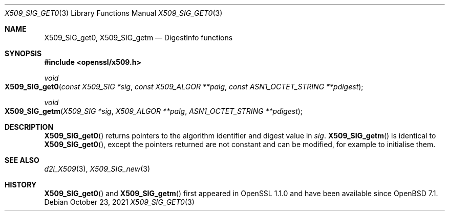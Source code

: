.\" $OpenBSD: X509_SIG_get0.3,v 1.1 2021/10/23 15:27:46 tb Exp $
.\" full merge up to: OpenSSL 61f805c1 Jan 16 01:01:46 2018 +0800
.\"
.\" This file was written by Dr. Stephen Henson <steve@openssl.org>.
.\" Copyright (c) 2016 The OpenSSL Project.
.\" All rights reserved.
.\"
.\" Redistribution and use in source and binary forms, with or without
.\" modification, are permitted provided that the following conditions
.\" are met:
.\"
.\" 1. Redistributions of source code must retain the above copyright
.\"    notice, this list of conditions and the following disclaimer.
.\"
.\" 2. Redistributions in binary form must reproduce the above copyright
.\"    notice, this list of conditions and the following disclaimer in
.\"    the documentation and/or other materials provided with the
.\"    distribution.
.\"
.\" 3. All advertising materials mentioning features or use of this
.\"    software must display the following acknowledgment:
.\"    "This product includes software developed by the OpenSSL Project
.\"    for use in the OpenSSL Toolkit. (http://www.openssl.org/)"
.\"
.\" 4. The names "OpenSSL Toolkit" and "OpenSSL Project" must not be used to
.\"    endorse or promote products derived from this software without
.\"    prior written permission. For written permission, please contact
.\"    openssl-core@openssl.org.
.\"
.\" 5. Products derived from this software may not be called "OpenSSL"
.\"    nor may "OpenSSL" appear in their names without prior written
.\"    permission of the OpenSSL Project.
.\"
.\" 6. Redistributions of any form whatsoever must retain the following
.\"    acknowledgment:
.\"    "This product includes software developed by the OpenSSL Project
.\"    for use in the OpenSSL Toolkit (http://www.openssl.org/)"
.\"
.\" THIS SOFTWARE IS PROVIDED BY THE OpenSSL PROJECT ``AS IS'' AND ANY
.\" EXPRESSED OR IMPLIED WARRANTIES, INCLUDING, BUT NOT LIMITED TO, THE
.\" IMPLIED WARRANTIES OF MERCHANTABILITY AND FITNESS FOR A PARTICULAR
.\" PURPOSE ARE DISCLAIMED.  IN NO EVENT SHALL THE OpenSSL PROJECT OR
.\" ITS CONTRIBUTORS BE LIABLE FOR ANY DIRECT, INDIRECT, INCIDENTAL,
.\" SPECIAL, EXEMPLARY, OR CONSEQUENTIAL DAMAGES (INCLUDING, BUT
.\" NOT LIMITED TO, PROCUREMENT OF SUBSTITUTE GOODS OR SERVICES;
.\" LOSS OF USE, DATA, OR PROFITS; OR BUSINESS INTERRUPTION)
.\" HOWEVER CAUSED AND ON ANY THEORY OF LIABILITY, WHETHER IN CONTRACT,
.\" STRICT LIABILITY, OR TORT (INCLUDING NEGLIGENCE OR OTHERWISE)
.\" ARISING IN ANY WAY OUT OF THE USE OF THIS SOFTWARE, EVEN IF ADVISED
.\" OF THE POSSIBILITY OF SUCH DAMAGE.
.\"
.Dd $Mdocdate: October 23 2021 $
.Dt X509_SIG_GET0 3
.Os
.Sh NAME
.Nm X509_SIG_get0 ,
.Nm X509_SIG_getm
.Nd DigestInfo functions
.Sh SYNOPSIS
.In openssl/x509.h
.Ft void
.Fo X509_SIG_get0
.Fa "const X509_SIG *sig"
.Fa "const X509_ALGOR **palg"
.Fa "const ASN1_OCTET_STRING **pdigest"
.Fc
.Ft void
.Fo X509_SIG_getm
.Fa "X509_SIG *sig"
.Fa "X509_ALGOR **palg"
.Fa "ASN1_OCTET_STRING **pdigest"
.Fc
.Sh DESCRIPTION
.Fn X509_SIG_get0
returns pointers to the algorithm identifier and digest value in
.Fa sig .
.Fn X509_SIG_getm
is identical to
.Fn X509_SIG_get0 ,
except the pointers returned are not constant and can be modified,
for example to initialise them.
.Sh SEE ALSO
.Xr d2i_X509 3 ,
.Xr X509_SIG_new 3
.Sh HISTORY
.Fn X509_SIG_get0
and
.Fn X509_SIG_getm
first appeared in OpenSSL 1.1.0 and have been available since
.Ox 7.1 .
